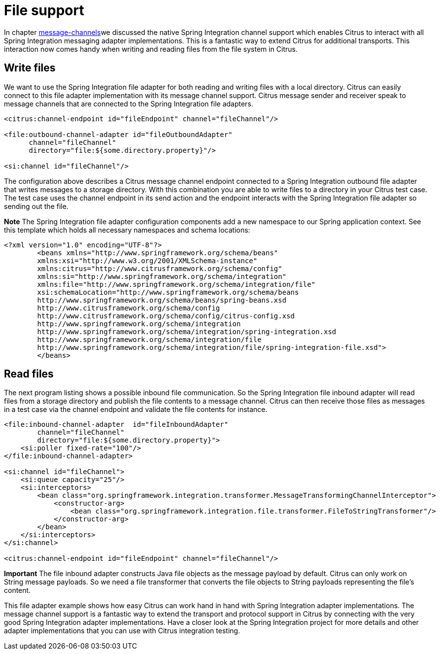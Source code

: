 [[file-support]]
= File support

In chapter link:#message-channels[message-channels]we discussed the native Spring Integration channel support which enables Citrus to interact with all Spring Integration messaging adapter implementations. This is a fantastic way to extend Citrus for additional transports. This interaction now comes handy when writing and reading files from the file system in Citrus.

[[write-files]]
== Write files

We want to use the Spring Integration file adapter for both reading and writing files with a local directory. Citrus can easily connect to this file adapter implementation with its message channel support. Citrus message sender and receiver speak to message channels that are connected to the Spring Integration file adapters.

[source,xml]
----
<citrus:channel-endpoint id="fileEndpoint" channel="fileChannel"/>

<file:outbound-channel-adapter id="fileOutboundAdapter"
      channel="fileChannel"
      directory="file:${some.directory.property}"/>

<si:channel id="fileChannel"/>
----

The configuration above describes a Citrus message channel endpoint connected to a Spring Integration outbound file adapter that writes messages to a storage directory. With this combination you are able to write files to a directory in your Citrus test case. The test case uses the channel endpoint in its send action and the endpoint interacts with the Spring Integration file adapter so sending out the file.

*Note*
The Spring Integration file adapter configuration components add a new namespace to our Spring application context. See this template which holds all necessary namespaces and schema locations:

[source,xml]
----
<?xml version="1.0" encoding="UTF-8"?>
        <beans xmlns="http://www.springframework.org/schema/beans"
        xmlns:xsi="http://www.w3.org/2001/XMLSchema-instance"
        xmlns:citrus="http://www.citrusframework.org/schema/config"
        xmlns:si="http://www.springframework.org/schema/integration"
        xmlns:file="http://www.springframework.org/schema/integration/file"
        xsi:schemaLocation="http://www.springframework.org/schema/beans
        http://www.springframework.org/schema/beans/spring-beans.xsd
        http://www.citrusframework.org/schema/config
        http://www.citrusframework.org/schema/config/citrus-config.xsd
        http://www.springframework.org/schema/integration
        http://www.springframework.org/schema/integration/spring-integration.xsd
        http://www.springframework.org/schema/integration/file
        http://www.springframework.org/schema/integration/file/spring-integration-file.xsd">
        </beans>
----

[[read-files]]
== Read files

The next program listing shows a possible inbound file communication. So the Spring Integration file inbound adapter will read files from a storage directory and publish the file contents to a message channel. Citrus can then receive those files as messages in a test case via the channel endpoint and validate the file contents for instance.

[source,xml]
----
<file:inbound-channel-adapter  id="fileInboundAdapter"
        channel="fileChannel"
        directory="file:${some.directory.property}">
    <si:poller fixed-rate="100"/>
</file:inbound-channel-adapter>

<si:channel id="fileChannel">
    <si:queue capacity="25"/>
    <si:interceptors>
        <bean class="org.springframework.integration.transformer.MessageTransformingChannelInterceptor">
            <constructor-arg>
                <bean class="org.springframework.integration.file.transformer.FileToStringTransformer"/>
            </constructor-arg>
        </bean>
    </si:interceptors>
</si:channel>

<citrus:channel-endpoint id="fileEndpoint" channel="fileChannel"/>
----

*Important*
The file inbound adapter constructs Java file objects as the message payload by default. Citrus can only work on String message payloads. So we need a file transformer that converts the file objects to String payloads representing the file's content.

This file adapter example shows how easy Citrus can work hand in hand with Spring Integration adapter implementations. The message channel support is a fantastic way to extend the transport and protocol support in Citrus by connecting with the very good Spring Integration adapter implementations. Have a closer look at the Spring Integration project for more details and other adapter implementations that you can use with Citrus integration testing.